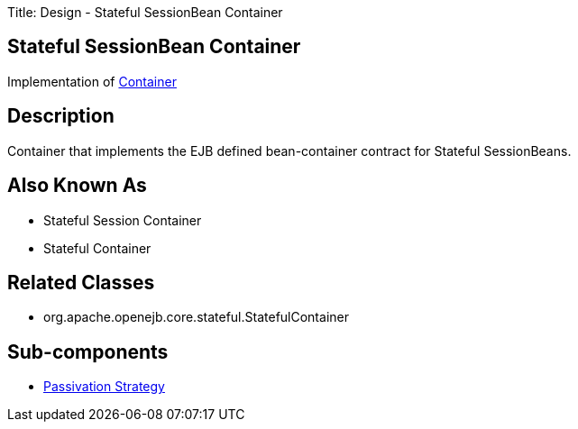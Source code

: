 Title: Design - Stateful SessionBean Container +++<a name="Design-StatefulSessionBeanContainer-StatefulSessionBeanContainer">++++++</a>+++

== Stateful SessionBean Container

Implementation of link:design-container.html[Container]

+++<a name="Design-StatefulSessionBeanContainer-Description">++++++</a>+++

== Description

Container that implements the EJB defined bean-container contract for Stateful SessionBeans.

+++<a name="Design-StatefulSessionBeanContainer-AlsoKnownAs">++++++</a>+++

== Also Known As

* Stateful Session Container
* Stateful Container

+++<a name="Design-StatefulSessionBeanContainer-RelatedClasses">++++++</a>+++

== Related Classes

* org.apache.openejb.core.stateful.StatefulContainer

+++<a name="Design-StatefulSessionBeanContainer-Sub-components">++++++</a>+++

== Sub-components

* link:design-passivation-strategy.html[Passivation Strategy]
